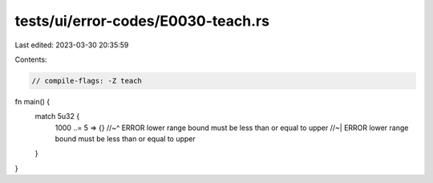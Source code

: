 tests/ui/error-codes/E0030-teach.rs
===================================

Last edited: 2023-03-30 20:35:59

Contents:

.. code-block:: rs

    // compile-flags: -Z teach

fn main() {
    match 5u32 {
        1000 ..= 5 => {}
        //~^ ERROR lower range bound must be less than or equal to upper
        //~| ERROR lower range bound must be less than or equal to upper
    }
}


